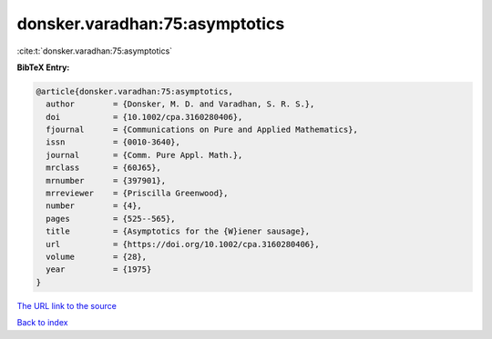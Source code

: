 donsker.varadhan:75:asymptotics
===============================

:cite:t:`donsker.varadhan:75:asymptotics`

**BibTeX Entry:**

.. code-block:: bibtex

   @article{donsker.varadhan:75:asymptotics,
     author        = {Donsker, M. D. and Varadhan, S. R. S.},
     doi           = {10.1002/cpa.3160280406},
     fjournal      = {Communications on Pure and Applied Mathematics},
     issn          = {0010-3640},
     journal       = {Comm. Pure Appl. Math.},
     mrclass       = {60J65},
     mrnumber      = {397901},
     mrreviewer    = {Priscilla Greenwood},
     number        = {4},
     pages         = {525--565},
     title         = {Asymptotics for the {W}iener sausage},
     url           = {https://doi.org/10.1002/cpa.3160280406},
     volume        = {28},
     year          = {1975}
   }
`The URL link to the source <https://doi.org/10.1002/cpa.3160280406>`_


`Back to index <../By-Cite-Keys.html>`_
